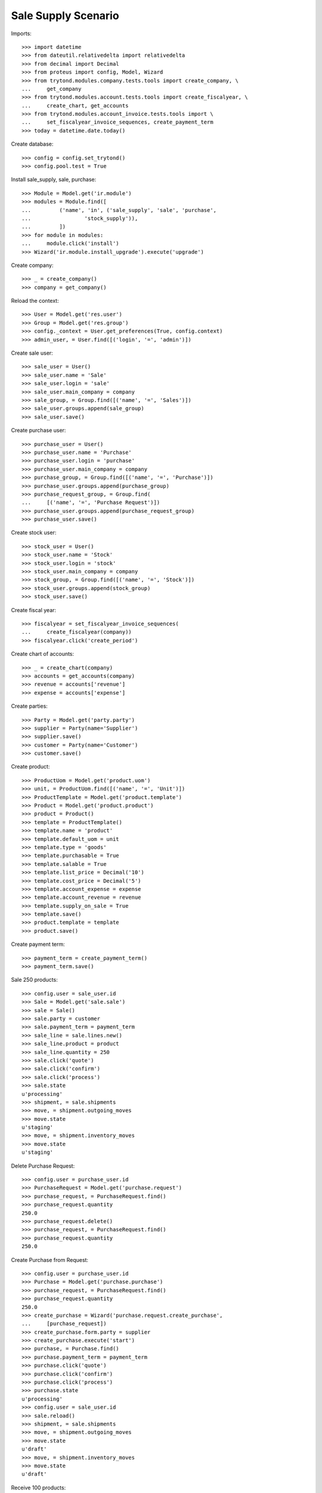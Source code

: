 ====================
Sale Supply Scenario
====================

Imports::

    >>> import datetime
    >>> from dateutil.relativedelta import relativedelta
    >>> from decimal import Decimal
    >>> from proteus import config, Model, Wizard
    >>> from trytond.modules.company.tests.tools import create_company, \
    ...     get_company
    >>> from trytond.modules.account.tests.tools import create_fiscalyear, \
    ...     create_chart, get_accounts
    >>> from trytond.modules.account_invoice.tests.tools import \
    ...     set_fiscalyear_invoice_sequences, create_payment_term
    >>> today = datetime.date.today()

Create database::

    >>> config = config.set_trytond()
    >>> config.pool.test = True

Install sale_supply, sale, purchase::

    >>> Module = Model.get('ir.module')
    >>> modules = Module.find([
    ...         ('name', 'in', ('sale_supply', 'sale', 'purchase',
    ...                 'stock_supply')),
    ...         ])
    >>> for module in modules:
    ...     module.click('install')
    >>> Wizard('ir.module.install_upgrade').execute('upgrade')

Create company::

    >>> _ = create_company()
    >>> company = get_company()

Reload the context::

    >>> User = Model.get('res.user')
    >>> Group = Model.get('res.group')
    >>> config._context = User.get_preferences(True, config.context)
    >>> admin_user, = User.find([('login', '=', 'admin')])

Create sale user::

    >>> sale_user = User()
    >>> sale_user.name = 'Sale'
    >>> sale_user.login = 'sale'
    >>> sale_user.main_company = company
    >>> sale_group, = Group.find([('name', '=', 'Sales')])
    >>> sale_user.groups.append(sale_group)
    >>> sale_user.save()

Create purchase user::

    >>> purchase_user = User()
    >>> purchase_user.name = 'Purchase'
    >>> purchase_user.login = 'purchase'
    >>> purchase_user.main_company = company
    >>> purchase_group, = Group.find([('name', '=', 'Purchase')])
    >>> purchase_user.groups.append(purchase_group)
    >>> purchase_request_group, = Group.find(
    ...     [('name', '=', 'Purchase Request')])
    >>> purchase_user.groups.append(purchase_request_group)
    >>> purchase_user.save()

Create stock user::

    >>> stock_user = User()
    >>> stock_user.name = 'Stock'
    >>> stock_user.login = 'stock'
    >>> stock_user.main_company = company
    >>> stock_group, = Group.find([('name', '=', 'Stock')])
    >>> stock_user.groups.append(stock_group)
    >>> stock_user.save()

Create fiscal year::

    >>> fiscalyear = set_fiscalyear_invoice_sequences(
    ...     create_fiscalyear(company))
    >>> fiscalyear.click('create_period')

Create chart of accounts::

    >>> _ = create_chart(company)
    >>> accounts = get_accounts(company)
    >>> revenue = accounts['revenue']
    >>> expense = accounts['expense']

Create parties::

    >>> Party = Model.get('party.party')
    >>> supplier = Party(name='Supplier')
    >>> supplier.save()
    >>> customer = Party(name='Customer')
    >>> customer.save()

Create product::

    >>> ProductUom = Model.get('product.uom')
    >>> unit, = ProductUom.find([('name', '=', 'Unit')])
    >>> ProductTemplate = Model.get('product.template')
    >>> Product = Model.get('product.product')
    >>> product = Product()
    >>> template = ProductTemplate()
    >>> template.name = 'product'
    >>> template.default_uom = unit
    >>> template.type = 'goods'
    >>> template.purchasable = True
    >>> template.salable = True
    >>> template.list_price = Decimal('10')
    >>> template.cost_price = Decimal('5')
    >>> template.account_expense = expense
    >>> template.account_revenue = revenue
    >>> template.supply_on_sale = True
    >>> template.save()
    >>> product.template = template
    >>> product.save()

Create payment term::

    >>> payment_term = create_payment_term()
    >>> payment_term.save()

Sale 250 products::

    >>> config.user = sale_user.id
    >>> Sale = Model.get('sale.sale')
    >>> sale = Sale()
    >>> sale.party = customer
    >>> sale.payment_term = payment_term
    >>> sale_line = sale.lines.new()
    >>> sale_line.product = product
    >>> sale_line.quantity = 250
    >>> sale.click('quote')
    >>> sale.click('confirm')
    >>> sale.click('process')
    >>> sale.state
    u'processing'
    >>> shipment, = sale.shipments
    >>> move, = shipment.outgoing_moves
    >>> move.state
    u'staging'
    >>> move, = shipment.inventory_moves
    >>> move.state
    u'staging'

Delete Purchase Request::

    >>> config.user = purchase_user.id
    >>> PurchaseRequest = Model.get('purchase.request')
    >>> purchase_request, = PurchaseRequest.find()
    >>> purchase_request.quantity
    250.0
    >>> purchase_request.delete()
    >>> purchase_request, = PurchaseRequest.find()
    >>> purchase_request.quantity
    250.0

Create Purchase from Request::

    >>> config.user = purchase_user.id
    >>> Purchase = Model.get('purchase.purchase')
    >>> purchase_request, = PurchaseRequest.find()
    >>> purchase_request.quantity
    250.0
    >>> create_purchase = Wizard('purchase.request.create_purchase',
    ...     [purchase_request])
    >>> create_purchase.form.party = supplier
    >>> create_purchase.execute('start')
    >>> purchase, = Purchase.find()
    >>> purchase.payment_term = payment_term
    >>> purchase.click('quote')
    >>> purchase.click('confirm')
    >>> purchase.click('process')
    >>> purchase.state
    u'processing'
    >>> config.user = sale_user.id
    >>> sale.reload()
    >>> shipment, = sale.shipments
    >>> move, = shipment.outgoing_moves
    >>> move.state
    u'draft'
    >>> move, = shipment.inventory_moves
    >>> move.state
    u'draft'

Receive 100 products::

    >>> config.user = stock_user.id
    >>> ShipmentIn = Model.get('stock.shipment.in')
    >>> Move = Model.get('stock.move')
    >>> shipment = ShipmentIn(supplier=supplier)
    >>> move, = shipment.incoming_moves.find()
    >>> shipment.incoming_moves.append(move)
    >>> move.quantity = 100
    >>> shipment.click('receive')
    >>> shipment.click('done')
    >>> shipment.state
    u'done'
    >>> config.user = sale_user.id
    >>> sale.reload()
    >>> shipment, = sale.shipments
    >>> move, = [x for x in shipment.inventory_moves
    ...     if x.state == 'assigned']
    >>> move.quantity
    100.0
    >>> move, = [x for x in shipment.inventory_moves
    ...     if x.state == 'draft']
    >>> move.quantity
    150.0

Switching from not supplying on sale to supplying on sale for product should
not create a new purchase request::

    >>> config.user = admin_user.id
    >>> changing_product = Product()
    >>> changing_template = ProductTemplate()
    >>> changing_template.name = 'product'
    >>> changing_template.default_uom = unit
    >>> changing_template.type = 'goods'
    >>> changing_template.purchasable = True
    >>> changing_template.salable = True
    >>> changing_template.list_price = Decimal('10')
    >>> changing_template.cost_price = Decimal('5')
    >>> changing_template.account_expense = expense
    >>> changing_template.account_revenue = revenue
    >>> changing_template.supply_on_sale = False
    >>> changing_template.save()
    >>> changing_product.template = changing_template
    >>> changing_product.save()

    >>> config.user = sale_user.id
    >>> Sale = Model.get('sale.sale')
    >>> sale = Sale()
    >>> sale.party = customer
    >>> sale.payment_term = payment_term
    >>> sale_line = sale.lines.new()
    >>> sale_line.product = changing_product
    >>> sale_line.quantity = 100
    >>> sale.click('quote')
    >>> sale.click('confirm')
    >>> sale.click('process')
    >>> sale.state
    u'processing'
    >>> shipment, = sale.shipments
    >>> config.user = stock_user.id
    >>> Inventory = Model.get('stock.inventory')
    >>> Location = Model.get('stock.location')
    >>> storage, = Location.find([
    ...         ('code', '=', 'STO'),
    ...         ])
    >>> inventory = Inventory()
    >>> inventory.location = storage
    >>> inventory.save()
    >>> inventory_line = inventory.lines.new()
    >>> inventory_line.product = changing_product
    >>> inventory_line.quantity = 100.0
    >>> inventory_line.expected_quantity = 0.0
    >>> inventory.save()
    >>> inventory.click('confirm')
    >>> inventory.state
    u'done'
    >>> shipment.click('assign_try')
    True
    >>> shipment.click('pack')

    >>> config.user = admin_user.id
    >>> changing_template.supply_on_sale = True
    >>> changing_template.save()

    >>> config.user = stock_user.id
    >>> shipment.click('done')
    >>> len(PurchaseRequest.find([('product', '=', changing_product.id)]))
    0

